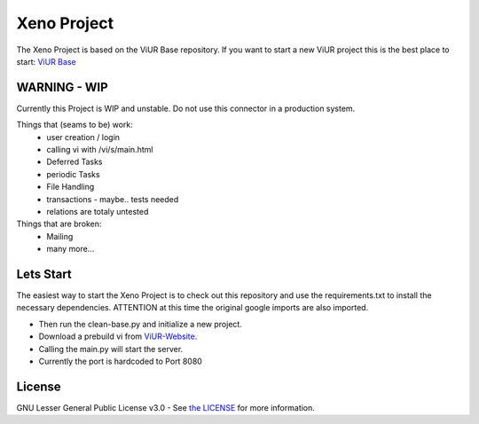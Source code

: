 Xeno Project
==========================

The Xeno Project is based on the ViUR Base repository.
If you want to start a new ViUR project this is the best place to start: `ViUR Base`_


WARNING - WIP
--------------------

Currently this Project is WIP and unstable. Do not use this connector in a production system.

Things that (seams to be) work:
 - user creation / login
 - calling vi with /vi/s/main.html
 - Deferred Tasks
 - periodic Tasks
 - File Handling
 - transactions - maybe.. tests needed
 - relations are totaly untested
 
Things that are broken:
 - Mailing
 - many more...




Lets Start
--------------------
The easiest way to start the Xeno Project is to check out this repository and use the requirements.txt to install the necessary dependencies.
ATTENTION at this time the original google imports are also imported.

- Then run the clean-base.py and initialize a new project.

- Download a prebuild vi from `ViUR-Website`_.

- Calling the main.py will start the server.

- Currently the port is hardcoded to Port 8080


License
-------

GNU Lesser General Public License v3.0 - See `the LICENSE`_ for more information.

.. _ViUR Base: https://github.com/viur-framework/base
.. _the LICENSE: https://github.com/xeno-project/base/blob/master/LICENSE
.. _ViUR-Website: https://viur.dev/download
